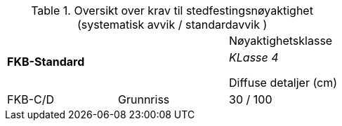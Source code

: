 .Oversikt over krav til stedfestingsnøyaktighet (systematisk avvik / standardavvik )
[cols="3*"]
|===
2.2+|*FKB-Standard*
1+|Nøyaktighetsklasse
|_KLasse 4_

Diffuse detaljer (cm)
.2+|FKB-C/D
|Grunnriss 
|30 / 100

|Høyde
40 / 150
|===
